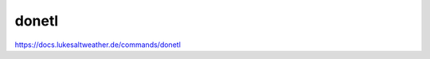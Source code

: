 ======================================================================
donetl
======================================================================
https://docs.lukesaltweather.de/commands/donetl